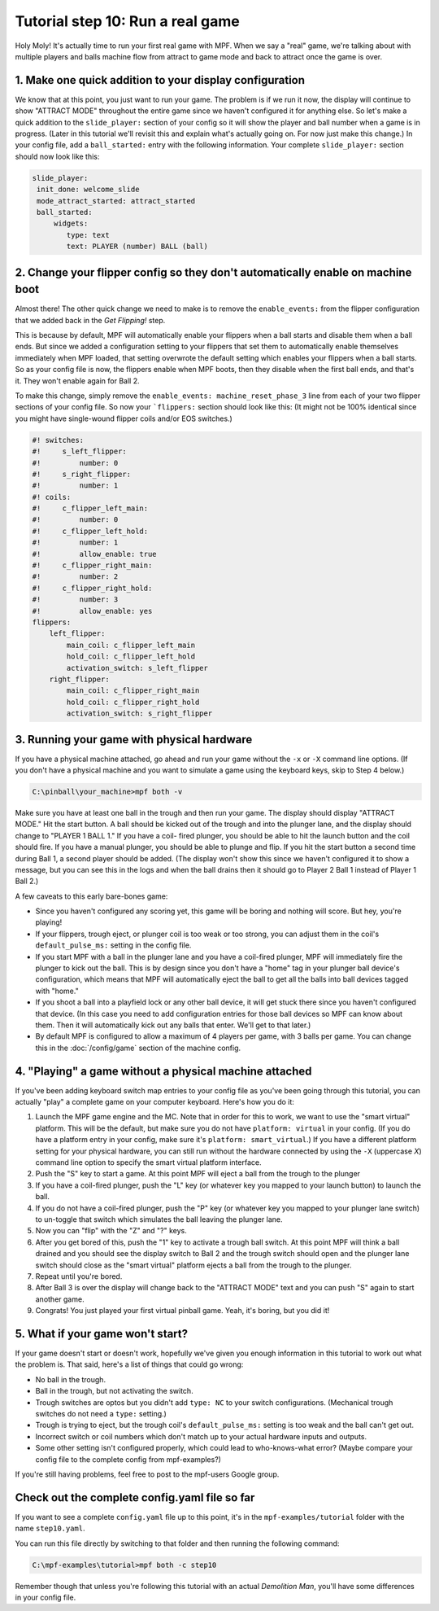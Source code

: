 Tutorial step 10: Run a real game
=================================

Holy Moly! It's actually time to run your first real game with MPF.
When we say a "real" game, we're talking about with multiple players
and balls machine flow from attract to game mode and back to attract
once the game is over.

1. Make one quick addition to your display configuration
--------------------------------------------------------

We know that at this point, you just want to run your game. The
problem is if we run it now, the display will continue to show "ATTRACT
MODE" throughout the entire game since we haven't configured it for
anything else. So let's make a quick addition to the ``slide_player:``
section of your config so it will show the player and ball number when
a game is in progress. (Later in this tutorial we'll revisit this and
explain what's actually going on. For now just make this change.) In
your config file, add a ``ball_started:`` entry with the following
information. Your complete ``slide_player:`` section should now look
like this:

.. code-block:: mpf-config

    slide_player:
     init_done: welcome_slide
     mode_attract_started: attract_started
     ball_started:
         widgets:
            type: text
            text: PLAYER (number) BALL (ball)

2. Change your flipper config so they don't automatically enable on machine boot
--------------------------------------------------------------------------------

Almost there! The other quick change we need to make is to remove the
``enable_events:`` from the flipper configuration that we added back in
the *Get Flipping!* step.

This is because by default, MPF will
automatically enable your flippers when a ball starts and disable them
when a ball ends. But since we added a configuration setting to your
flippers that set them to automatically enable themselves immediately
when MPF loaded, that setting overwrote the default setting which
enables your flippers when a ball starts. So as your config file is
now, the flippers enable when MPF boots, then they disable when the
first ball ends, and that's it. They won't enable again for Ball 2.

To make this change, simply remove the ``enable_events: machine_reset_phase_3`` line
from each of your two flipper sections of your config file. So now
your ```flippers:`` section should look like this: (It might not be 100%
identical since you might have single-wound flipper coils and/or EOS switches.)

.. code-block:: mpf-config

    #! switches:
    #!     s_left_flipper:
    #!         number: 0
    #!     s_right_flipper:
    #!         number: 1
    #! coils:
    #!     c_flipper_left_main:
    #!         number: 0
    #!     c_flipper_left_hold:
    #!         number: 1
    #!         allow_enable: true
    #!     c_flipper_right_main:
    #!         number: 2
    #!     c_flipper_right_hold:
    #!         number: 3
    #!         allow_enable: yes
    flippers:
        left_flipper:
            main_coil: c_flipper_left_main
            hold_coil: c_flipper_left_hold
            activation_switch: s_left_flipper
        right_flipper:
            main_coil: c_flipper_right_main
            hold_coil: c_flipper_right_hold
            activation_switch: s_right_flipper

3. Running your game with physical hardware
-------------------------------------------

If you have a physical machine attached, go ahead and run your game
without the ``-x`` or ``-X`` command line options. (If you don't have a physical
machine and you want to simulate a game using the keyboard keys,
skip to Step 4 below.)

.. code-block:: doscon

  C:\pinball\your_machine>mpf both -v

Make sure you have at least one ball in the trough and then run your
game. The display should display "ATTRACT MODE." Hit the start button.
A ball should be kicked out of the trough and into the plunger lane,
and the display should change to "PLAYER 1 BALL 1." If you have a coil-
fired plunger, you should be able to hit the launch button and the
coil should fire. If you have a manual plunger, you should be able to
plunge and flip. If you hit the start button a second time during Ball
1, a second player should be added. (The display won't show this since we
haven't configured it to show a message, but you can see this in the
logs and when the ball drains then it should go to Player 2 Ball 1
instead of Player 1 Ball 2.)

A few caveats to this early bare-bones game:

+ Since you haven't configured any scoring yet, this game will be
  boring and nothing will score. But hey, you're playing!
+ If your flippers, trough eject, or plunger coil is too weak or too
  strong, you can adjust them in the coil's ``default_pulse_ms:`` setting in the
  config file.
+ If you start MPF with a ball in the plunger lane and you
  have a coil-fired plunger, MPF will immediately fire the plunger to
  kick out the ball. This is by design since you don't have a "home" tag
  in your plunger ball device's configuration, which means that MPF will
  automatically eject the ball to get all the balls into ball devices
  tagged with "home."
+ If you shoot a ball into a playfield lock or any other ball device,
  it will get stuck there since you haven't configured that device. (In
  this case you need to add configuration entries for those ball devices
  so MPF can know about them. Then it will automatically kick out any
  balls that enter. We'll get to that later.)
+ By default MPF is configured to allow a maximum of 4 players per
  game, with 3 balls per game. You can change this in the :doc:`/config/game`
  section of the machine config.

4. "Playing" a game without a physical machine attached
-------------------------------------------------------

If you've been adding keyboard switch map entries to your config file
as you've been going through this tutorial, you can actually "play" a
complete game on your computer keyboard. Here's how you do it:

#. Launch the MPF game engine and the MC. Note that in order for this
   to work, we want to use the "smart virtual" platform. This will be
   the default, but make sure you do not have ``platform: virtual`` in
   your config. (If you do have a platform entry in your config, make
   sure it's ``platform: smart_virtual``.) If you have a different
   platform setting for your physical hardware, you can still run without
   the hardware connected by using the ``-X`` (uppercase *X*) command
   line option to specify the smart virtual platform interface.
#. Push the "S" key to start a game. At this point MPF will eject a ball
   from the trough to the plunger
#. If you have a coil-fired plunger, push the "L" key (or whatever key
   you mapped to your launch button) to launch the ball.
#. If you do not have a coil-fired plunger, push the "P" key (or
   whatever key you mapped to your plunger lane switch) to un-toggle that
   switch which simulates the ball leaving the plunger lane.
#. Now you can "flip" with the "Z" and "?" keys.
#. After you get bored of this, push the "1" key to activate a trough
   ball switch. At this point MPF will think a ball drained and you
   should see the display switch to Ball 2 and the trough switch should
   open and the plunger lane switch should close as the "smart virtual"
   platform ejects a ball from the trough to the plunger.
#. Repeat until you're bored.
#. After Ball 3 is over the display will change back to the "ATTRACT MODE"
   text and you can push "S" again to start another game.
#. Congrats! You just played your first virtual pinball game. Yeah,
   it's boring, but you did it!

5. What if your game won't start?
---------------------------------

If your game doesn't start or doesn't work, hopefully we've given you
enough information in this tutorial to work out what the problem is.
That said, here's a list of things that could go wrong:

+ No ball in the trough.
+ Ball in the trough, but not activating the switch.
+ Trough switches are optos but you didn't add ``type: NC`` to your
  switch configurations. (Mechanical trough switches do not need a
  ``type:`` setting.)
+ Trough is trying to eject, but the trough coil's ``default_pulse_ms:`` setting
  is too weak and the ball can't get out.
+ Incorrect switch or coil numbers which don't match up to your actual
  hardware inputs and outputs.
+ Some other setting isn't configured properly, which could lead to
  who-knows-what error? (Maybe compare your config file to the complete
  config from mpf-examples?)

If you're still having problems, feel free to post to the mpf-users
Google group.

Check out the complete config.yaml file so far
----------------------------------------------

If you want to see a complete ``config.yaml`` file up to this point, it's in the ``mpf-examples/tutorial``
folder with the name ``step10.yaml``.

You can run this file directly by switching to that folder and then running the following command:

.. code-block:: doscon

   C:\mpf-examples\tutorial>mpf both -c step10

Remember though that unless you're following this tutorial with an actual *Demolition
Man*, you'll have some differences in your config file.
